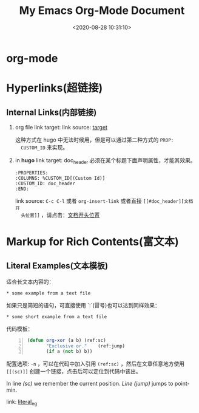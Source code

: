 #+TITLE: My Emacs Org-Mode Document
#+DATE: <2020-08-28 10:31:10>
#+TAGS[]: emacs, org-mode
#+CATEGORIES[]: emacs
#+LANGUAGE: zh-cn

* org-mode
  :PROPERTIES:
  :COLUMNS:  %CUSTOM_ID[(Custom Id)]
  :CUSTOM_ID: doc_header
  :END:



* Hyperlinks(超链接)
** Internal Links(内部链接)
   1. org file
      link target: <<target>>
      link source: [[target]]
      
      这种方式在 hugo 中无法时候用，但是可以通过第二种方式的 ~PROP:
      CUSTOM_ID~ 来实现。
   2. in *hugo*
      link target: doc_header
      必须在某个标题下面声明属性，才能其效果。
      #+begin_example
        :PROPERTIES:
        :COLUMNS: %CUSTOM_ID[(Custom Id)]
        :CUSTOM_ID: doc_header
        :END:
      #+end_example

      link source: ~C-c C-l~ 或者 ~org-insert-link~ 或者直接 ~[[#doc_header][文档开
      头位置]]~ ，请点击：[[#doc_header][文档开头位置]]

* Markup for Rich Contents(富文本)

** Literal Examples(文本模板)
   :PROPERTIES:
   :COLUMNS:  %CUSTOM_ID[(Custom Id)]
   :CUSTOM_ID: literal_eg
   :END:

   适合长文本内容的：
   #+begin_example
   ,* some example from a text file
   #+end_example

   如果只是简短的语句，可直接使用 `:`(冒号)也可以达到同样效果：
   : * some short example from a text file

   代码模板：
   #+BEGIN_SRC emacs-lisp -n
     (defun org-xor (a b) (ref:sc)
            "Exclusive or."    (ref:jump)
            (if a (not b) b))
   #+END_SRC

   配置选项: ~-n~ ，可以在代码中加入引用 ~(ref:sc)~ ，然后在文章任意地方使用
   ~[[(sc)]]~ 创建一个链接，点击后可以定位到代码中该出。

   In line [[(sc)]] we remember the current position. [[(jump)][Line (jump)]]
   jumps to point-min.

   link: [[#literal_eg][literal_eg]]
